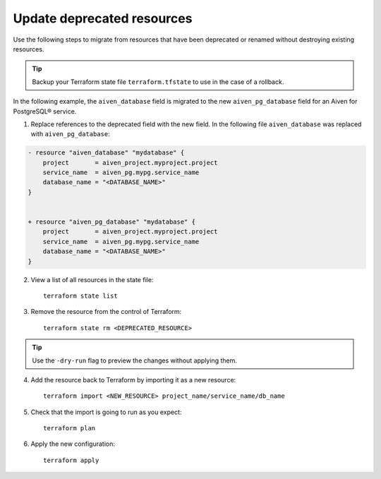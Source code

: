 Update deprecated resources 
============================

Use the following steps to migrate from resources that have been deprecated or renamed without destroying existing resources.

.. tip::
    Backup your Terraform state file ``terraform.tfstate`` to use in the case of a rollback.

In the following example, the ``aiven_database`` field is migrated to the new ``aiven_pg_database`` field for an Aiven for PostgreSQL® service. 

1. Replace references to the deprecated field with the new field. In the following file ``aiven_database`` was replaced with ``aiven_pg_database``:

.. code::

    - resource "aiven_database" "mydatabase" {
        project       = aiven_project.myproject.project
        service_name  = aiven_pg.mypg.service_name
        database_name = "<DATABASE_NAME>"
    }


    + resource "aiven_pg_database" "mydatabase" {
        project       = aiven_project.myproject.project
        service_name  = aiven_pg.mypg.service_name
        database_name = "<DATABASE_NAME>"
    }

2. View a list of all resources in the state file::

    terraform state list

3. Remove the resource from the control of Terraform::

    terraform state rm <DEPRECATED_RESOURCE>

.. tip::
    Use the ``-dry-run`` flag to preview the changes without applying them.

4. Add the resource back to Terraform by importing it as a new resource::

    terraform import <NEW_RESOURCE> project_name/service_name/db_name

5. Check that the import is going to run as you expect::

    terraform plan

6. Apply the new configuration::

    terraform apply
